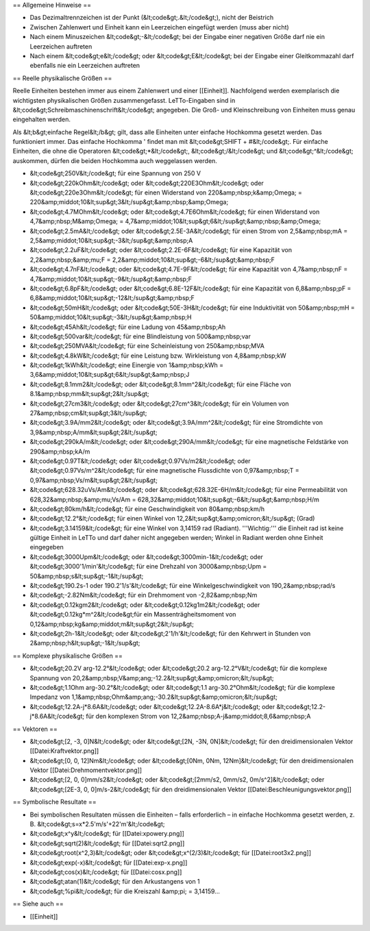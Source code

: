 == Allgemeine Hinweise ==

* Das Dezimaltrennzeichen ist der Punkt (&lt;code&gt;.&lt;/code&gt;), nicht der Beistrich 
* Zwischen Zahlenwert und Einheit kann ein Leerzeichen eingefügt werden (muss aber nicht)
* Nach einem Minuszeichen &lt;code&gt;-&lt;/code&gt; bei der Eingabe einer negativen Größe darf nie ein Leerzeichen auftreten
* Nach einem &lt;code&gt;e&lt;/code&gt; oder &lt;code&gt;E&lt;/code&gt; bei der Eingabe einer Gleitkommazahl darf ebenfalls nie ein Leerzeichen auftreten

== Reelle physikalische Größen ==

Reelle Einheiten bestehen immer aus einem Zahlenwert und einer [[Einheit]]. Nachfolgend werden exemplarisch die wichtigsten physikalischen Größen zusammengefasst. LeTTo-Eingaben sind in &lt;code&gt;Schreibmaschinenschrift&lt;/code&gt; angegeben. Die Groß- und Kleinschreibung von Einheiten muss genau eingehalten werden. 

Als &lt;b&gt;einfache Regel&lt;/b&gt; gilt, dass alle Einheiten unter einfache Hochkomma gesetzt werden. Das funktioniert immer. Das einfache Hochkomma ' findet man mit &lt;code&gt;SHIFT + #&lt;/code&gt;. Für einfache Einheiten, die ohne die Operatoren &lt;code&gt;*&lt;/code&gt;, &lt;code&gt;/&lt;/code&gt; und &lt;code&gt;^&lt;/code&gt; auskommen, dürfen die beiden Hochkomma auch weggelassen werden.


* &lt;code&gt;250V&lt;/code&gt; für eine Spannung von 250 V
* &lt;code&gt;220kOhm&lt;/code&gt; oder &lt;code&gt;220E3Ohm&lt;/code&gt; oder &lt;code&gt;220e3Ohm&lt;/code&gt; für einen Widerstand von 220&amp;nbsp;k&amp;Omega; = 220&amp;middot;10&lt;sup&gt;3&lt;/sup&gt;&amp;nbsp;&amp;Omega;
* &lt;code&gt;4.7MOhm&lt;/code&gt; oder &lt;code&gt;4.7E6Ohm&lt;/code&gt; für einen Widerstand von 4,7&amp;nbsp;M&amp;Omega; = 4,7&amp;middot;10&lt;sup&gt;6&lt;/sup&gt;&amp;nbsp;&amp;Omega;
* &lt;code&gt;2.5mA&lt;/code&gt; oder &lt;code&gt;2.5E-3A&lt;/code&gt; für einen Strom von 2,5&amp;nbsp;mA = 2,5&amp;middot;10&lt;sup&gt;-3&lt;/sup&gt;&amp;nbsp;A
* &lt;code&gt;2.2uF&lt;/code&gt; oder &lt;code&gt;2.2E-6F&lt;/code&gt; für eine Kapazität von 2,2&amp;nbsp;&amp;mu;F = 2,2&amp;middot;10&lt;sup&gt;-6&lt;/sup&gt;&amp;nbsp;F
* &lt;code&gt;4.7nF&lt;/code&gt; oder &lt;code&gt;4.7E-9F&lt;/code&gt; für eine Kapazität von 4,7&amp;nbsp;nF = 4,7&amp;middot;10&lt;sup&gt;-9&lt;/sup&gt;&amp;nbsp;F
* &lt;code&gt;6.8pF&lt;/code&gt; oder &lt;code&gt;6.8E-12F&lt;/code&gt; für eine Kapazität von 6,8&amp;nbsp;pF = 6,8&amp;middot;10&lt;sup&gt;-12&lt;/sup&gt;&amp;nbsp;F
* &lt;code&gt;50mH&lt;/code&gt; oder &lt;code&gt;50E-3H&lt;/code&gt; für eine Induktivität von 50&amp;nbsp;mH = 50&amp;middot;10&lt;sup&gt;-3&lt;/sup&gt;&amp;nbsp;H
* &lt;code&gt;45Ah&lt;/code&gt; für eine Ladung von 45&amp;nbsp;Ah
* &lt;code&gt;500var&lt;/code&gt; für eine Blindleistung von 500&amp;nbsp;var
* &lt;code&gt;250MVA&lt;/code&gt; für eine Scheinleistung von 250&amp;nbsp;MVA
* &lt;code&gt;4.8kW&lt;/code&gt; für eine Leistung bzw. Wirkleistung von 4,8&amp;nbsp;kW
* &lt;code&gt;1kWh&lt;/code&gt; eine Einergie von 1&amp;nbsp;kWh = 3,6&amp;middot;10&lt;sup&gt;6&lt;/sup&gt;&amp;nbsp;J
* &lt;code&gt;8.1mm2&lt;/code&gt; oder &lt;code&gt;8.1mm^2&lt;/code&gt; für eine Fläche von 8.1&amp;nbsp;mm&lt;sup&gt;2&lt;/sup&gt;
* &lt;code&gt;27cm3&lt;/code&gt; oder &lt;code&gt;27cm^3&lt;/code&gt; für ein Volumen von 27&amp;nbsp;cm&lt;sup&gt;3&lt;/sup&gt;
* &lt;code&gt;3.9A/mm2&lt;/code&gt; oder &lt;code&gt;3.9A/mm^2&lt;/code&gt; für eine Stromdichte von 3,9&amp;nbsp;A/mm&lt;sup&gt;2&lt;/sup&gt;
* &lt;code&gt;290kA/m&lt;/code&gt; oder &lt;code&gt;290A/mm&lt;/code&gt; für eine magnetische Feldstärke von 290&amp;nbsp;kA/m
* &lt;code&gt;0.97T&lt;/code&gt; oder &lt;code&gt;0.97Vs/m2&lt;/code&gt; oder &lt;code&gt;0.97Vs/m^2&lt;/code&gt; für eine magnetische Flussdichte von 0,97&amp;nbsp;T = 0,97&amp;nbsp;Vs/m&lt;sup&gt;2&lt;/sup&gt;
* &lt;code&gt;628.32uVs/Am&lt;/code&gt; oder &lt;code&gt;628.32E-6H/m&lt;/code&gt; für eine Permeabilität von 628,32&amp;nbsp;&amp;mu;Vs/Am = 628,32&amp;middot;10&lt;sup&gt;-6&lt;/sup&gt;&amp;nbsp;H/m
* &lt;code&gt;80km/h&lt;/code&gt; für eine Geschwindigkeit von 80&amp;nbsp;km/h
* &lt;code&gt;12.2°&lt;/code&gt; für einen Winkel von 12,2&lt;sup&gt;&amp;omicron;&lt;/sup&gt; (Grad)
* &lt;code&gt;3.14159&lt;/code&gt; für eine Winkel von 3,14159 rad (Radiant). '''Wichtig:''' die Einheit rad ist keine gültige Einheit in LeTTo und darf daher nicht angegeben werden; Winkel in Radiant werden ohne Einheit eingegeben
* &lt;code&gt;3000Upm&lt;/code&gt; oder &lt;code&gt;3000min-1&lt;/code&gt; oder &lt;code&gt;3000'1/min'&lt;/code&gt; für eine Drehzahl von 3000&amp;nbsp;Upm = 50&amp;nbsp;s&lt;sup&gt;-1&lt;/sup&gt; 
* &lt;code&gt;190.2s-1 oder 190.2'1/s'&lt;/code&gt; für eine Winkelgeschwindigkeit von 190,2&amp;nbsp;rad/s
* &lt;code&gt;-2.82Nm&lt;/code&gt; für ein Drehmoment von -2,82&amp;nbsp;Nm
* &lt;code&gt;0.12kgm2&lt;/code&gt; oder &lt;code&gt;0.12kg1m2&lt;/code&gt; oder &lt;code&gt;0.12kg*m^2&lt;/code&gt;für ein Massenträgheitsmoment von 0,12&amp;nbsp;kg&amp;middot;m&lt;sup&gt;2&lt;/sup&gt;
* &lt;code&gt;2h-1&lt;/code&gt; oder &lt;code&gt;2'1/h'&lt;/code&gt; für den Kehrwert in Stunden von 2&amp;nbsp;h&lt;sup&gt;-1&lt;/sup&gt;

== Komplexe physikalische Größen ==

* &lt;code&gt;20.2V arg-12.2°&lt;/code&gt; oder &lt;code&gt;20.2 arg-12.2°V&lt;/code&gt; für die komplexe Spannung von 20,2&amp;nbsp;V&amp;ang;-12.2&lt;sup&gt;&amp;omicron;&lt;/sup&gt;
* &lt;code&gt;1.1Ohm arg-30.2°&lt;/code&gt; oder &lt;code&gt;1.1 arg-30.2°Ohm&lt;/code&gt; für die komplexe Impedanz von 1,1&amp;nbsp;Ohm&amp;ang;-30.2&lt;sup&gt;&amp;omicron;&lt;/sup&gt;
* &lt;code&gt;12.2A-j*8.6A&lt;/code&gt; oder &lt;code&gt;12.2A-8.6A*j&lt;/code&gt; oder &lt;code&gt;12.2-j*8.6A&lt;/code&gt; für den komplexen Strom von 12,2&amp;nbsp;A-j&amp;middot;8,6&amp;nbsp;A

== Vektoren ==

* &lt;code&gt;[2, -3, 0]N&lt;/code&gt; oder &lt;code&gt;[2N, -3N, 0N]&lt;/code&gt; für den dreidimensionalen Vektor [[Datei:Kraftvektor.png]]
* &lt;code&gt;[0, 0, 12]Nm&lt;/code&gt; oder &lt;code&gt;[0Nm, 0Nm, 12Nm]&lt;/code&gt; für den dreidimensionalen Vektor [[Datei:Drehmomentvektor.png]]
* &lt;code&gt;[2, 0, 0]mm/s2&lt;/code&gt; oder &lt;code&gt;[2mm/s2, 0mm/s2, 0m/s^2]&lt;/code&gt; oder &lt;code&gt;[2E-3, 0, 0]m/s-2&lt;/code&gt; für den dreidimensionalen Vektor [[Datei:Beschleunigungsvektor.png]]

== Symbolische Resultate ==

* Bei symbolischen Resultaten müssen die Einheiten – falls erforderlich – in einfache Hochkomma gesetzt werden, z. B. &lt;code&gt;s=x*2.5'm/s'+22'm'&lt;/code&gt;
* &lt;code&gt;x^y&lt;/code&gt; für [[Datei:xpowery.png]]
* &lt;code&gt;sqrt(2)&lt;/code&gt; für [[Datei:sqrt2.png]]
* &lt;code&gt;root(x^2,3)&lt;/code&gt; oder &lt;code&gt;x^(2/3)&lt;/code&gt; für [[Datei:root3x2.png]]
* &lt;code&gt;exp(-x)&lt;/code&gt; für [[Datei:exp-x.png]]
* &lt;code&gt;cos(x)&lt;/code&gt; für [[Datei:cosx.png]]
* &lt;code&gt;atan(1)&lt;/code&gt; für den Arkustangens von 1
* &lt;code&gt;%pi&lt;/code&gt; für die Kreiszahl &amp;pi; = 3,14159...

== Siehe auch ==

* [[Einheit]]


